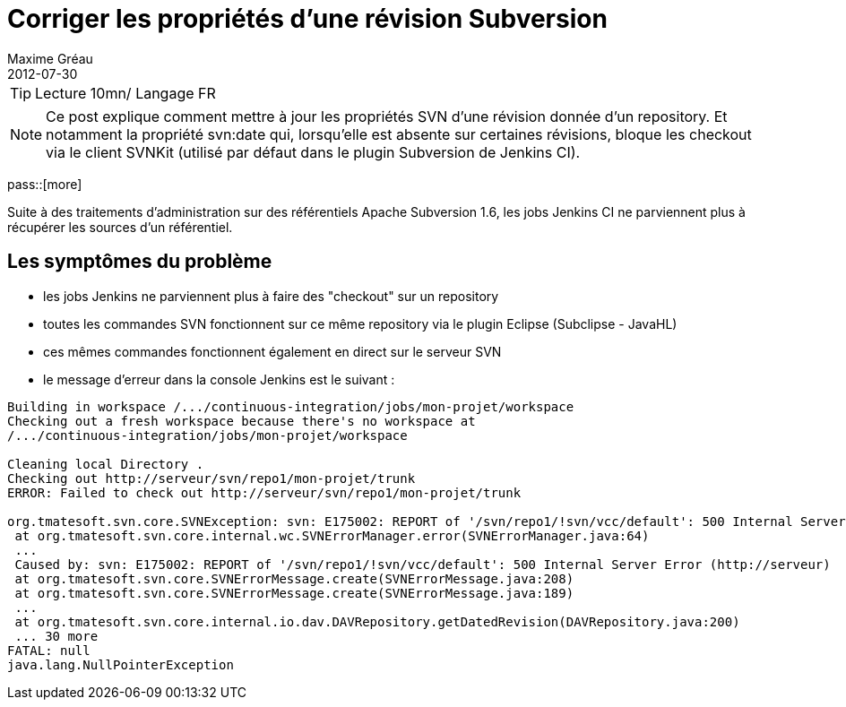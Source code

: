 = Corriger les propriétés d'une révision Subversion
Maxime Gréau
2012-07-30
:awestruct-layout: post
:awestruct-tags: [svn, shell]

TIP: Lecture 10mn/ Langage FR

NOTE: Ce post explique comment mettre à jour les propriétés SVN d'une révision donnée d'un repository. Et notamment la propriété svn:date qui, lorsqu'elle est absente sur certaines révisions, bloque les checkout via le client SVNKit (utilisé par défaut dans le plugin Subversion de Jenkins CI).

pass::[more]

Suite à des traitements d'administration sur des référentiels Apache Subversion 1.6, les jobs Jenkins CI ne parviennent plus à récupérer les sources d'un référentiel.


== Les symptômes du problème
* les jobs Jenkins ne parviennent plus à faire des "checkout" sur un repository
* toutes les commandes SVN fonctionnent sur ce même repository via le plugin Eclipse (Subclipse - JavaHL)
* ces mêmes commandes fonctionnent également en direct sur le serveur SVN
* le message d'erreur dans la console Jenkins est le suivant :

[source,text]
--
Building in workspace /.../continuous-integration/jobs/mon-projet/workspace
Checking out a fresh workspace because there's no workspace at 
/.../continuous-integration/jobs/mon-projet/workspace

Cleaning local Directory .
Checking out http://serveur/svn/repo1/mon-projet/trunk
ERROR: Failed to check out http://serveur/svn/repo1/mon-projet/trunk

org.tmatesoft.svn.core.SVNException: svn: E175002: REPORT of '/svn/repo1/!svn/vcc/default': 500 Internal Server Error (http://serveur)
 at org.tmatesoft.svn.core.internal.wc.SVNErrorManager.error(SVNErrorManager.java:64)
 ...
 Caused by: svn: E175002: REPORT of '/svn/repo1/!svn/vcc/default': 500 Internal Server Error (http://serveur)
 at org.tmatesoft.svn.core.SVNErrorMessage.create(SVNErrorMessage.java:208)
 at org.tmatesoft.svn.core.SVNErrorMessage.create(SVNErrorMessage.java:189)
 ...
 at org.tmatesoft.svn.core.internal.io.dav.DAVRepository.getDatedRevision(DAVRepository.java:200)
 ... 30 more
FATAL: null
java.lang.NullPointerException
--
